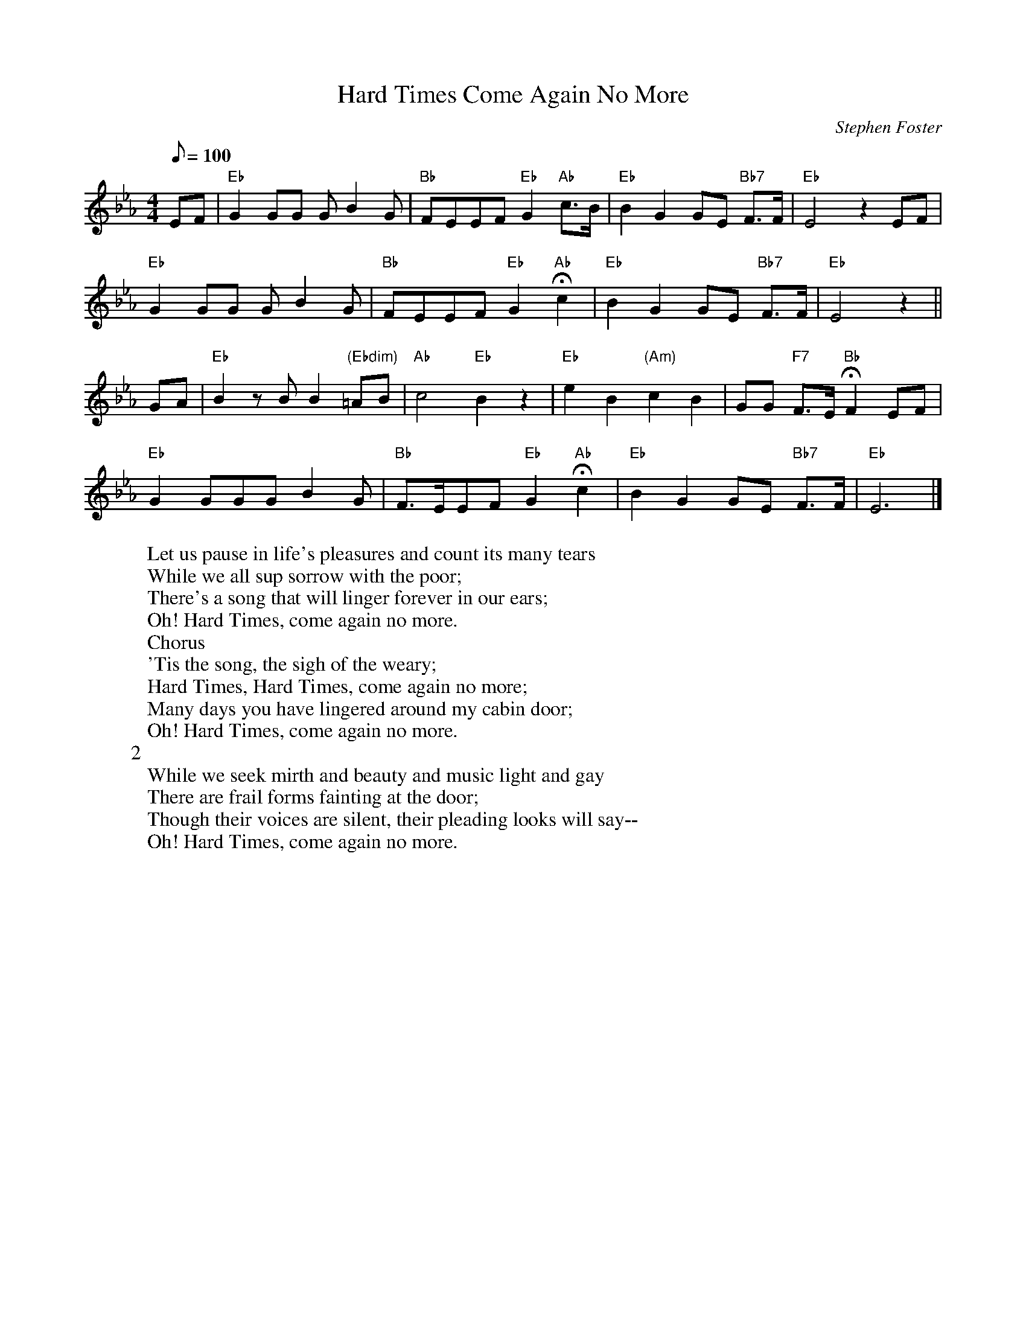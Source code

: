 X: 1
T:Hard Times Come Again No More
M:4/4
L:1/8
C:Stephen Foster
Z:Kevin Goess 4/19/200
N:1855
K:Eb
Q:100
EF | "Eb" G2GG GB2G | "Bb" FEEF "Eb" G2 "Ab" c>B | "Eb" B2G2 GE "Bb7" F>F | "Eb" E4z2 EF | 
"Eb" G2GG GB2G | "Bb" FEEF "Eb" G2 "Ab" !fermata!c2 | "Eb" B2G2GE "Bb7" F>F | "Eb" E4 z2 ||
GA | "Eb" B2zBB2 "(Ebdim)" =AB | "Ab" c4 "Eb" B2z2 | "Eb" e2B2 "(Am)" c2B2 | GG "F7" F>E "Bb" !fermata! F2 EF | 
"Eb" G2GGGB2G| "Bb" F>EEF "Eb" G2 "Ab" !fermata!c2 | "Eb" B2G2GE "Bb7" F>F | "Eb" E6 |]
W:Let us pause in life's pleasures and count its many tears
W:While we all sup sorrow with the poor;
W:There's a song that will linger forever in our ears;
W:Oh! Hard Times, come again no more.
W:Chorus
W:'Tis the song, the sigh of the weary;
W:Hard Times, Hard Times, come again no more;
W:Many days you have lingered around my cabin door;
W:Oh! Hard Times, come again no more.
W:2
W:While we seek mirth and beauty and music light and gay
W:There are frail forms fainting at the door;
W:Though their voices are silent, their pleading looks will say--
W:Oh! Hard Times, come again no more.

